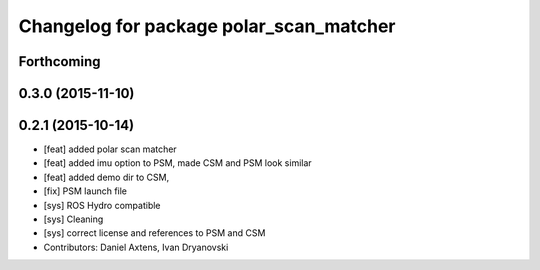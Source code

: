 ^^^^^^^^^^^^^^^^^^^^^^^^^^^^^^^^^^^^^^^^
Changelog for package polar_scan_matcher
^^^^^^^^^^^^^^^^^^^^^^^^^^^^^^^^^^^^^^^^

Forthcoming
-----------

0.3.0 (2015-11-10)
------------------

0.2.1 (2015-10-14)
------------------
* [feat] added polar scan matcher
* [feat] added imu option to PSM, made CSM and PSM look similar
* [feat] added demo dir to CSM, 
* [fix] PSM launch file
* [sys] ROS Hydro compatible
* [sys] Cleaning
* [sys] correct license and references to PSM and CSM
* Contributors: Daniel Axtens, Ivan Dryanovski
